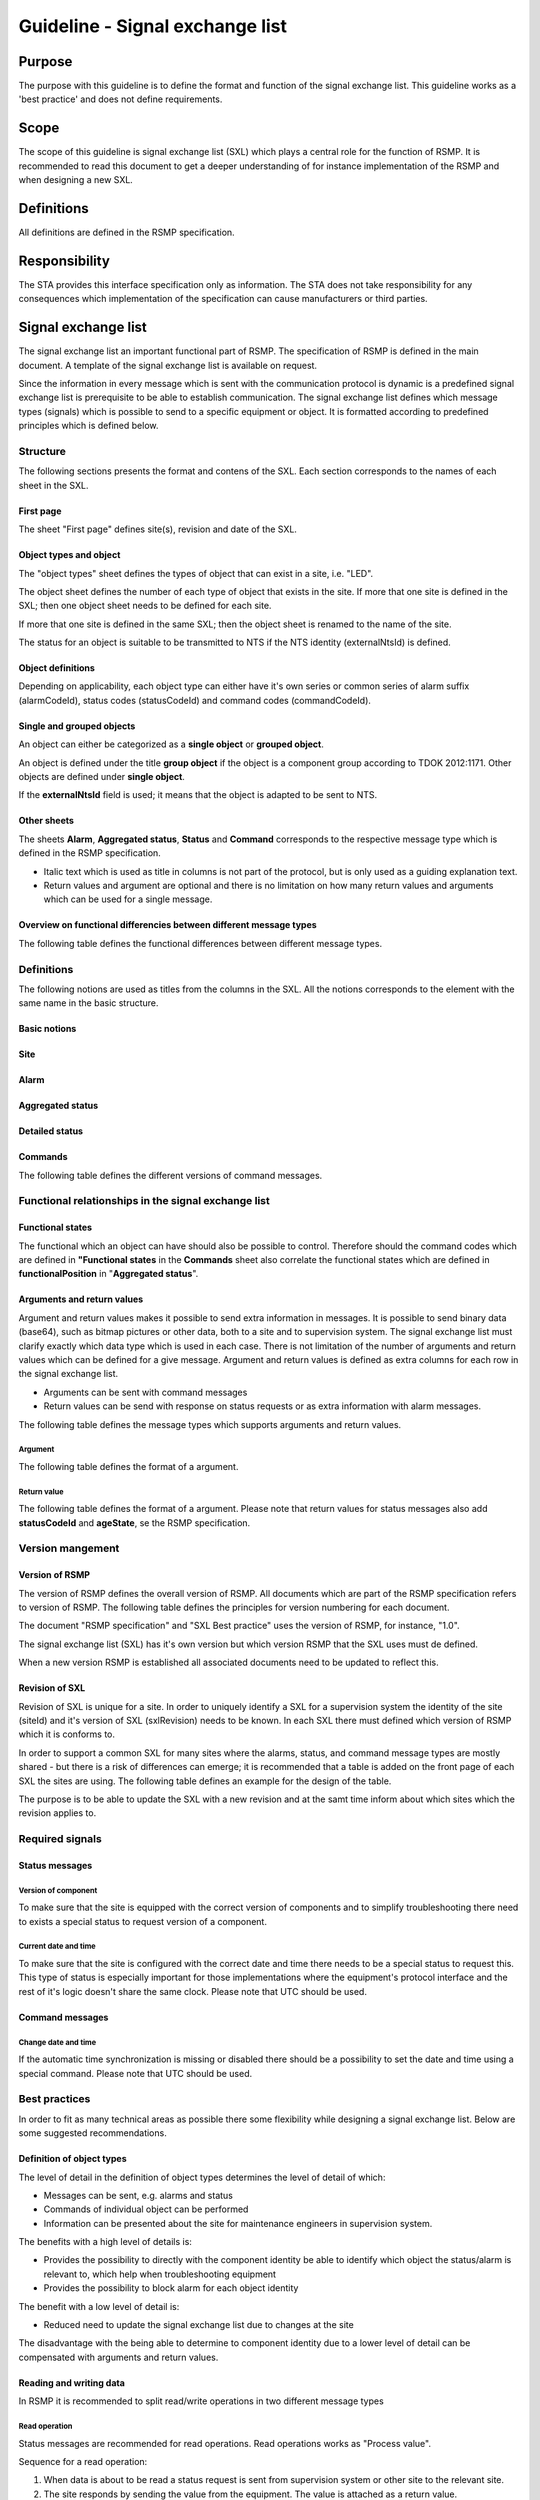 Guideline - Signal exchange list
================================

.. raw:: latex

   % Skip the contents chapter
   \refstepcounter{section}

Purpose
-------
The purpose with this guideline is to define the format and function of the
signal exchange list. This guideline works as a 'best practice' and does not
define requirements.

Scope
-----
The scope of this guideline is signal exchange list (SXL) which plays a
central role for the function of RSMP. It is recommended to read this
document to get a deeper understanding of for instance implementation
of the RSMP and when designing a new SXL.

Definitions
-----------
All definitions are defined in the RSMP specification.

Responsibility
--------------
The STA provides this interface specification only as information. The
STA does not take responsibility for any consequences which implementation
of the specification can cause manufacturers or third parties.

Signal exchange list
--------------------
The signal exchange list an important functional part of RSMP. The
specification of RSMP is defined in the main document. A template
of the signal exchange list is available on request.

Since the information in every message which is sent with the
communication protocol is dynamic is a predefined signal exchange list
is prerequisite to be able to establish communication. The signal
exchange list defines which message types (signals) which is possible
to send to a specific equipment or object. It is formatted according to
predefined principles which is defined below.

Structure
^^^^^^^^^
The following sections presents the format and contens of the SXL. Each
section corresponds to the names of each sheet in the SXL.

First page
""""""""""
The sheet "First page" defines site(s), revision and date of the SXL.

Object types and object
"""""""""""""""""""""""
The "object types" sheet defines the types of object that can exist in a
site, i.e. "LED".

The object sheet defines the number of each type of object that exists in
the site. If more that one site is defined in the SXL; then one object
sheet needs to be defined for each site.

If more that one site is defined in the same SXL; then the object sheet
is renamed to the name of the site.

The status for an object is suitable to be transmitted to NTS if the
NTS identity (externalNtsId) is defined.

Object definitions
""""""""""""""""""
Depending on applicability, each object type can either have it's own
series or common series of alarm suffix (alarmCodeId), status codes
(statusCodeId) and command codes (commandCodeId).

Single and grouped objects
""""""""""""""""""""""""""
An object can either be categorized as a **single object** or **grouped
object**.

An object is defined under the title **group object** if the object is a
component group according to TDOK 2012:1171. Other objects are defined
under **single object**.

If the **externalNtsId** field is used; it means that the object is adapted
to be sent to NTS.

Other sheets
""""""""""""
The sheets **Alarm**, **Aggregated status**, **Status** and **Command**
corresponds to the respective message type which is defined in the RSMP
specification.

- Italic text which is used as title in columns is not part of the
  protocol, but is only used as a guiding explanation text.
- Return values and argument are optional and there is no limitation on
  how many return values and arguments which can be used for a single
  message.

Overview on functional differencies between different message types
"""""""""""""""""""""""""""""""""""""""""""""""""""""""""""""""""""
The following table defines the functional differences between
different message types.

.. figtable::
   :nofig:
   :label: table-functional-differencies
   :caption: Functional differencies
   :loc: H
   :spec: >{\raggedright\arraybackslash}p{0.20\linewidth} p{0.40\linewidth} p{0.30\linewidth}

   =================  =========================================  ================================
   Message type       Sent when                                  Adapted to be transmitted to NTS
   =================  =========================================  ================================
   Alarm              On change                                  Yes
   Aggregated status  On change                                  Yes
   Status             On request *or* according to subscription  No
   Command            On request                                 Yes, partly (functional status)
   =================  =========================================  ================================

..

Definitions
^^^^^^^^^^^
The following notions are used as titles from the columns in the SXL. All
the notions corresponds to the element with the same name in the
basic structure.

Basic notions
"""""""""""""

.. figtable::
   :nofig:
   :label: label-basic
   :caption: Basic
   :loc: H
   :spec: >{\raggedright\arraybackslash}p{0.20\linewidth} p{0.60\linewidth}

   ===========  ========================================================
   Notion       Description
   ===========  ========================================================
   componentId  Component-id for the object which the message relates to
   ===========  ========================================================

..

Site
""""

.. figtable::
   :nofig:
   :label: label-site-def
   :caption: Site
   :loc: H
   :spec: >{\raggedright\arraybackslash}p{0.15\linewidth} p{0.65\linewidth}

   +---------------+---------------------------------------------------------------------+
   | Notion        | Description                                                         |
   +===============+=====================================================================+
   | siteId        | Site identity. Used in order to refer to a "locical" identity of a  |
   |               | site.                                                               |
   |               |                                                                     |
   |               | | At the STA, the following formats can be used:                    |
   |               | - The site id from the STAs component id standard TDOK 2012:1171    |
   |               |   e.g. "40100".                                                     |
   |               | - It is also possible to use the full component id (TDOK 2012:1171) |
   |               |   of the grouped object in the site in case the site id part of     |
   |               |   the component id is insufficient in order to uniquely identify a  |
   |               |   site.                                                             |
   |               |                                                                     |
   |               | All the site ids that are used in the RSMP connection are sent      |
   |               | in the message                                                      |
   +---------------+---------------------------------------------------------------------+
   | ntsObjectId   | Component-id for the NTS object which the message                   |
   |               | refers to.                                                          |
   +---------------+---------------------------------------------------------------------+
   | externalNtsId | Identity to identify corresponding NTS object in the                |
   |               | communication between NTS and other systems.                        |
   |               | The format is 5 digit integer.                                      |
   |               | *(According to SL31 Object-Identity)*                               |
   |               | externalNTsId is defined in cooperation with                        |
   |               | representatives from NTS and is unique for the site.                |
   +---------------+---------------------------------------------------------------------+

..

Alarm
"""""

.. figtable::
   :nofig:
   :label: table-alarm-def
   :caption: Alarm
   :loc: H
   :spec: >{\raggedright\arraybackslash}p{0.25\linewidth} p{0.65\linewidth}

    +------------------------+-----------------------------------------------+
    | Notion                 | Description                                   |
    +========================+===============================================+
    | alarmCodeId            | The alarm type unique identity. The examples  |
    |                        | in this document is formatted this way: Ayyy  |
    |                        | where yyy is a uniqe number.                  |
    +------------------------+-----------------------------------------------+
    | description            | Description text for alarm. Not sent during   |
    | *(not sent)*           | message exchange, but is defined in the SXL.  |
    |                        | (The text content is variable, but has the    |
    |                        | following requirements:                       |
    |                        |                                               |
    |                        | - The text should be defined in cooperation   |
    |                        |   with the purchaser before use)              | 
    +------------------------+-----------------------------------------------+
    | externalAlarmCodeId    | Manufacturer specific alarm code and alarm    |
    |                        | description. Manufacturer, model, alarm code  |
    |                        | and additional alarm description              |
    +------------------------+-----------------------------------------------+
    | externalNtsAlarmCodeId | Alarm code in order to identify alarm type    |
    |                        | during communication with NTS and other       |
    |                        | systems *(See SL31 Alarm-Code)*               |
    +------------------------+-----------------------------------------------+
    | priority               | The priority of the message. The following    |
    |                        | values are defined:                           |
    |                        |                                               |
    |                        | 1. Alarm that requires immediate action.      |
    |                        | 2. Alarm that does not require immediate      |
    |                        |    action, but action is planned during the   |
    |                        |    next work shift.                           |
    |                        | 3. Alarm that will be corrected during the    |
    |                        |    next planned maintenance shift.            |
    +------------------------+-----------------------------------------------+
    | category               | A character, either "T" or "D".               |
    |                        |                                               |
    |                        | | An alarm belongs to one these categories:   |
    |                        | | - T. Traffic alarm                          |
    |                        | | - D. Technical alarm                        |
    |                        |                                               |
    |                        | **Traffic alarm:**                            |
    |                        | Traffic alarms indicate events in the traffic |
    |                        | related functions or the technical processes  |
    |                        | that effects traffic.                         |
    |                        |                                               |
    |                        | | A couple of examples from a tunnel:         |
    |                        | | - Stopped vehicle                           |
    |                        | | - Fire alarm                                |
    |                        | | - Error which affects message to motorists  |
    |                        | | - High level of CO2 in traffic room         |
    |                        | | - Etc.                                      |
    |                        |                                               |
    |                        | **Technical alarm:**                          |
    |                        | Technical alarms are alarms that do not       |
    |                        | directly affect the traffic. One example of a |
    |                        | technical alarm is when an impulse fan stops  |
    |                        | working.                                      |
    +------------------------+-----------------------------------------------+

..

Aggregated status
"""""""""""""""""

.. figtable::
   :nofig:
   :label: table-agg
   :caption: Aggregated status
   :loc: H
   :spec: >{\raggedright\arraybackslash}p{0.25\linewidth} p{0.65\linewidth}

    +------------------------+-----------------------------------------------+
    | Notion                 | Description                                   |
    +========================+===============================================+
    | state                  | Status bits (See "State-Bit-nr")              |
    +------------------------+-----------------------------------------------+
    | funcationalPosition    | Functional position. Shows status and command |
    |                        | possibilities of NTS objects. Correlates to   |
    |                        | (ref: Function positions)                     |
    +------------------------+-----------------------------------------------+
    | functionalState        | Functional status. Shows for some NTS object  |
    | *(optional)*           | types the current status and command          |
    |                        | possibilities of components.                  |
    +------------------------+-----------------------------------------------+
    | State-Bit-nr           | State bits is a 8 bit binary field which      |
    |                        | defines the site status for NTS. Each bit     |
    |                        | can either be true or false.                  |
    +------------------------+-----------------------------------------------+

..

Detailed status
"""""""""""""""

.. figtable::
   :nofig:
   :label: table-detailed-status
   :caption: Aggregated status
   :loc: H
   :spec: >{\raggedright\arraybackslash}p{0.25\linewidth} p{0.65\linewidth}

    +------------------------+-----------------------------------------------+
    | Notion                 | Description                                   |
    +========================+===============================================+
    | statusCodeId           | The id of the status code                     |
    +------------------------+-----------------------------------------------+
    | description            | Description for the status request. Not sent  |
    | *(not sent)*           | during message exchange, but is defined in    |
    |                        | SXL. (The text content is variable, but has   |
    |                        | the following requirements:                   |
    |                        |                                               |
    |                        | - The text should be defined in cooperation   |
    |                        |   with the purchaser before use)              | 
    +------------------------+-----------------------------------------------+

..

Commands
""""""""

.. figtable::
   :nofig:
   :label: table-commands
   :caption: Commands
   :loc: H
   :spec: >{\raggedright\arraybackslash}p{0.25\linewidth} p{0.65\linewidth}

    +------------------------+-----------------------------------------------+
    | Notion                 | Description                                   |
    +========================+===============================================+
    | commandCodeId          | The id of the command code. The examples in   |
    |                        | this document are defined according to the    |
    |                        | following format: Myyy, where yyy is a unique |
    |                        | number.                                       |
    +------------------------+-----------------------------------------------+

..

The following table defines the different versions of command messages.

.. figtable::
   :nofig:
   :label: table-different-commands
   :caption: Commands - different versions
   :loc: H
   :spec: >{\raggedright\arraybackslash}p{0.25\linewidth} p{0.65\linewidth}

    +------------------------+-----------------------------------------------+
    | Notion                 | Description                                   |
    +========================+===============================================+
    | Functional position    | Designed for NTS. Provides command options    |
    |                        | for an NTS object. In order to get the status |
    |                        | the corresponding status functionalPosition   |
    |                        | in Aggregated status is used.                 |
    +------------------------+-----------------------------------------------+
    | Functional state       | Not used                                      |
    +------------------------+-----------------------------------------------+
    | Manouver               | Possible command options for individual       |
    |                        | objects for groups of objects from management |
    |                        | system (not NTS). May also apply to automatic |
    |                        | control. For instance, "start" or "stop"      |
    +------------------------+-----------------------------------------------+
    | Parameter              | Used for modification of technical or         |
    |                        | autonomous traffic parameters of the equipment|
    +------------------------+-----------------------------------------------+

..

Functional relationships in the signal exchange list
^^^^^^^^^^^^^^^^^^^^^^^^^^^^^^^^^^^^^^^^^^^^^^^^^^^^

Functional states
"""""""""""""""""
The functional which an object can have should also be possible to control.
Therefore should the command codes which are defined in **"Functional
states** in the **Commands** sheet also correlate the functional states
which are defined in **functionalPosition** in "**Aggregated status**".

Arguments and return values
"""""""""""""""""""""""""""
Argument and return values makes it possible to send extra information in
messages. It is possible to send binary data (base64), such as bitmap
pictures or other data, both to a site and to supervision system. The
signal exchange list must clarify exactly which data type which is used
in each case. There is not limitation of the number of arguments and
return values which can be defined for a give message. Argument and return
values is defined as extra columns for each row in the signal exchange
list.

- Arguments can be sent with command messages
- Return values can be send with response on status requests or as extra
  information with alarm messages.

The following table defines the message types which supports arguments and
return values. 

.. figtable::
   :nofig:
   :label: table-support
   :caption: Arguments/return values - support
   :loc: H
   :spec: >{\raggedright\arraybackslash}p{0.20\linewidth} p{0.20\linewidth} p{0.20\linewidth}

   =================  ========  ============
   Message type       Argument  Return value
   =================  ========  ============
   Alarm              No        Yes
   Aggregated status  No        No
   Status             No        Yes
   Commands           Yes       No
   =================  ========  ============
..

Argument
~~~~~~~~
The following table defines the format of a argument.

.. figtable::
   :nofig:
   :label: table-argument
   :caption: Table - argument
   :loc: H
   :spec: >{\raggedright\arraybackslash}p{0.20\linewidth} p{0.60\linewidth}

   +-----------------+-----------------------------------------------+
   | Notion          | Description                                   |
   +=================+===============================================+
   | name            | Unique reference of the value                 |
   +-----------------+-----------------------------------------------+
   | type            | The data type of the value.                   |
   | *(not sent)*    | Defined in the SXL but is not actually sent   |
   |                 |                                               |
   |                 | | General definition:                         |
   |                 | | **string**: Text information                |
   |                 | | **integer**: Numerical value                |
   |                 |   (16-bit signed integer), [-32768 – 32767]   |
   |                 | | **long**: Numerical value                   |
   |                 |   (32-bit signed long)                        |
   |                 | | **real**: Float                             |
   |                 |   (64-bit double precision floating point)    |
   |                 | | **boolean**: Boolean data type              |
   |                 | | **base64**: Binary data expressed in        |
   |                 |   base64 format according to RFC-4648         |
   +-----------------+-----------------------------------------------+
   | unit            | The unit of the value. Defined in SXL but     |
   | *(not sent)*    | are not actually sent                         |
   +-----------------+-----------------------------------------------+
   | value           | Value                                         |
   +-----------------+-----------------------------------------------+

..

Return value
~~~~~~~~~~~~
The following table defines the format of a argument. Please note that
return values for status messages also add **statusCodeId** and
**ageState**, se the RSMP specification.

.. figtable::
   :nofig:
   :label: table-returnvalue
   :caption: Table - return value
   :loc: H
   :spec: >{\raggedright\arraybackslash}p{0.20\linewidth} p{0.60\linewidth}

   +-----------------+-----------------------------------------------+
   | Notion          | Description                                   |
   +=================+===============================================+
   | name            | Unique reference of the value                 |
   +-----------------+-----------------------------------------------+
   | type            | The data type of the value.                   |
   | *(not sent)*    | Defined in the SXL but is not actually sent   |
   |                 |                                               |
   |                 | | General definition:                         |
   |                 | | **string**: Text information                |
   |                 | | **integer**: Numerical value                |
   |                 |   (16-bit signed integer), [-32768 – 32767]   |
   |                 | | **long**: Numerical value                   |
   |                 |   (32-bit signed long)                        |
   |                 | | **real**: Float                             |
   |                 |   (64-bit double precision floating point)    |
   |                 | | **boolean**: Boolean data type              |
   |                 | | **base64**: Binary data expressed in        |
   |                 |   base64 format according to RFC-4648         |
   +-----------------+-----------------------------------------------+
   | unit            | The unit of the value. Defined in SXL but     |
   | *(not sent)*    | are not actually sent                         |
   +-----------------+-----------------------------------------------+
   | value           | Value                                         |
   +-----------------+-----------------------------------------------+

..

Version mangement
^^^^^^^^^^^^^^^^^

Version of RSMP
"""""""""""""""
The version of RSMP defines the overall version of RSMP. All documents
which are part of the RSMP specification refers to version of RSMP. The
following table defines the principles for version numbering for each
document.

.. figtable::
   :nofig:
   :label: table-version-management
   :caption: Version management
   :loc: H
   :spec: >{\raggedright\arraybackslash}p{0.30\linewidth} p{0.40\linewidth}

   =================================  ========================
   Document                           Principles of versioning
   =================================  ========================
   RSMP specification                 Version of RSMP
   SXL Best practice                  Version of RSMP
   Signal exchange list (SXL)         Own version *and* version of RSMP
   =================================  ========================

..

The document "RSMP specification" and "SXL Best practice" uses the
version of RSMP, for instance, "1.0".

The signal exchange list (SXL) has it's own version but which version RSMP
that the SXL uses must de defined.

When a new version RSMP is established all associated documents need to be
updated to reflect this.

Revision of SXL
"""""""""""""""
Revision of SXL is unique for a site. In order to uniquely identify a SXL
for a supervision system the identity of the site (siteId) and it's
version of SXL (sxlRevision) needs to be known. In each SXL there must
defined which version of RSMP which it is conforms to.

In order to support a common SXL for many sites where the alarms, status,
and command message types are mostly shared - but there is a risk of
differences can emerge; it is recommended that a table is added on the
front page of each SXL the sites are using. The following table defines
an example for the design of the table.

.. figtable::
   :nofig:
   :label: table-revision
   :caption: Revision of SXL
   :loc: H
   :spec: >{\raggedright\arraybackslash}p{0.10\linewidth} p{0.30\linewidth}

   ======  =============================
   Site    Revision of SXL which is used
   ======  =============================
   Site 1  1.1
   Site 2  1.0
   Site 3  1.1
   ======  =============================
..

The purpose is to be able to update the SXL with a new revision and at the
samt time inform about which sites which the revision applies to.


Required signals
^^^^^^^^^^^^^^^^

Status messages
"""""""""""""""

Version of component
~~~~~~~~~~~~~~~~~~~~
To make sure that the site is equipped with the correct version of
components and to simplify troubleshooting there need to exists a special
status to request version of a component.

Current date and time
~~~~~~~~~~~~~~~~~~~~~
To make sure that the site is configured with the correct date and time
there needs to be a special status to request this. This type of status is
especially important for those implementations where the equipment's
protocol interface and the rest of it's logic doesn't share the same
clock. Please note that UTC should be used.

Command messages
""""""""""""""""

Change date and time
~~~~~~~~~~~~~~~~~~~~
If the automatic time synchronization is missing or disabled there should
be a possibility to set the date and time using a special command. Please
note that UTC should be used.

Best practices
^^^^^^^^^^^^^^
In order to fit as many technical areas as possible there some flexibility
while designing a signal exchange list. Below are some suggested
recommendations.

Definition of object types
""""""""""""""""""""""""""
The level of detail in the definition of object types determines the level
of detail of which:

- Messages can be sent, e.g. alarms and status
- Commands of individual object can be performed
- Information can be presented about the site for maintenance engineers in
  supervision system.

The benefits with a high level of details is:

- Provides the possibility to directly with the component identity be able
  to identify which object the status/alarm is relevant to, which help when
  troubleshooting equipment
- Provides the possibility to block alarm for each object identity

The benefit with a low level of detail is:

- Reduced need to update the signal exchange list due to changes at the
  site
  
The disadvantage with the being able to determine to component identity due
to a lower level of detail can be compensated with arguments and return
values.

Reading and writing data
""""""""""""""""""""""""
In RSMP it is recommended to split read/write operations in two different
message types

Read operation
~~~~~~~~~~~~~~
Status messages are recommended for read operations. Read operations works
as "Process value".

Sequence for a read operation:

1. When data is about to be read a status request is sent from supervision
   system or other site to the relevant site.
2. The site responds by sending the value from the equipment. The value
   is attached as a return value.

Write operation
~~~~~~~~~~~~~~~
Commands messages are recommended for write operations. Write operations
works as "Set point"/Desired value.

Sequence for a write operation:

1. When data is about be written a command request is sent from
   supervision system or other site the relevant site. The new value
   is attached as an argument.
2. The site is responding with returning the new value from the site,
   using the corresponding command response. The value from the site is
   attached as a return value.
3. The supervision system/other site compares the sent value (desired)
   with the new value from the site (actual value/process value) and can
   determine if the new value could be sent or or not.

Help and references
-------------------

- RSMP - Communication protocol road side equipment
- RSMP - Template Signal Exchange list (SXL)

Change log
----------

.. figtable::
   :nofig:
   :label: table-changelog
   :caption: Changelog
   :loc: H
   :spec: >{\raggedright\arraybackslash}p{0.10\linewidth} p{0.35\linewidth} p{0.30\linewidth} p{0.15\linewidth}

   ======= ========== ==============================================  ==============
   Version Date       Change                                          Name (initals)
   ======= ========== ==============================================  ==============
   1.0     2011-05-20 Document established                            DO
   3.0     2011-11-04 Configurable data areas and version management  DO
   3.1.1   2011-12-23 Minor revision                                  DO
   3.1.2   2012-02-29 Minor revision                                  DO
   3.1.3   2014-11-24 Minor revision                                  DO
   ======= ========== ==============================================  ==============

..
